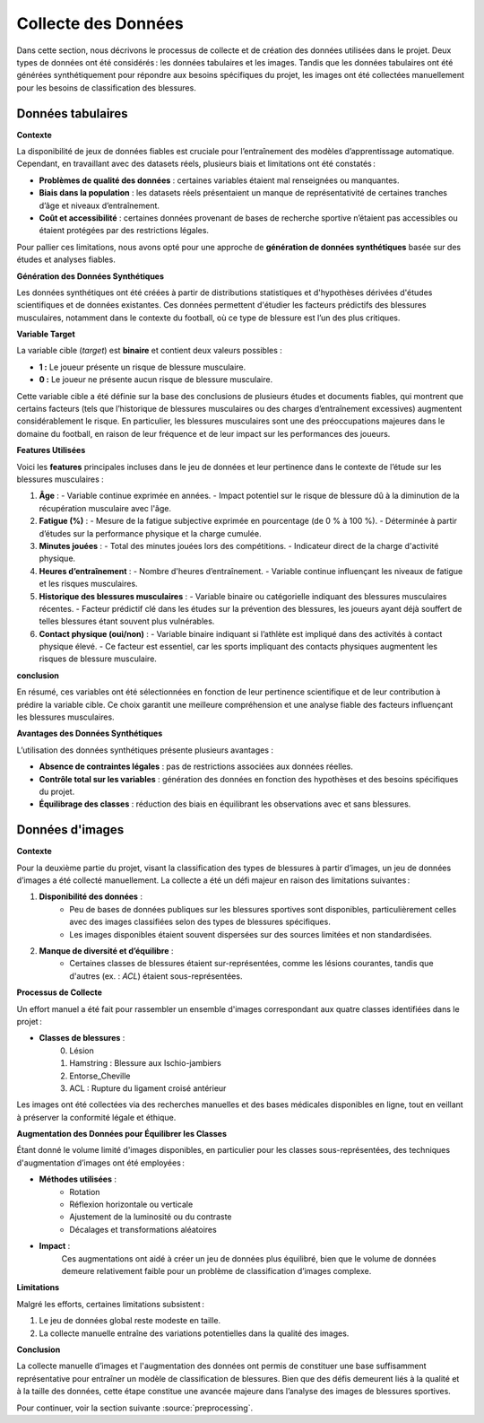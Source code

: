 Collecte des Données
=====================

Dans cette section, nous décrivons le processus de collecte et de création des données utilisées dans le projet. Deux types de données ont été considérés : les données tabulaires et les images. Tandis que les données tabulaires ont été générées synthétiquement pour répondre aux besoins spécifiques du projet, les images ont été collectées manuellement pour les besoins de classification des blessures.

Données tabulaires
------------------

**Contexte**


La disponibilité de jeux de données fiables est cruciale pour l’entraînement des modèles d’apprentissage automatique. Cependant, en travaillant avec des datasets réels, plusieurs biais et limitations ont été constatés :

- **Problèmes de qualité des données** : certaines variables étaient mal renseignées ou manquantes.
- **Biais dans la population** : les datasets réels présentaient un manque de représentativité de certaines tranches d’âge et niveaux d’entraînement.
- **Coût et accessibilité** : certaines données provenant de bases de recherche sportive n’étaient pas accessibles ou étaient protégées par des restrictions légales.

Pour pallier ces limitations, nous avons opté pour une approche de **génération de données synthétiques** basée sur des études et analyses fiables.

**Génération des Données Synthétiques**


Les données synthétiques ont été créées à partir de distributions statistiques et d'hypothèses dérivées d'études scientifiques et de données existantes. Ces données permettent d'étudier les facteurs prédictifs des blessures musculaires, notamment dans le contexte du football, où ce type de blessure est l’un des plus critiques. 

**Variable Target**

La variable cible (*target*) est **binaire** et contient deux valeurs possibles :

- **1 :** Le joueur présente un risque de blessure musculaire.
- **0 :** Le joueur ne présente aucun risque de blessure musculaire.

Cette variable cible a été définie sur la base des conclusions de plusieurs études et documents fiables, qui montrent que certains facteurs (tels que l’historique de blessures musculaires ou des charges d’entraînement excessives) augmentent considérablement le risque. En particulier, les blessures musculaires sont une des préoccupations majeures dans le domaine du football, en raison de leur fréquence et de leur impact sur les performances des joueurs.

**Features Utilisées**

Voici les **features** principales incluses dans le jeu de données et leur pertinence dans le contexte de l’étude sur les blessures musculaires :

1. **Âge** :
   - Variable continue exprimée en années.
   - Impact potentiel sur le risque de blessure dû à la diminution de la récupération musculaire avec l'âge.

2. **Fatigue (%)** :
   - Mesure de la fatigue subjective exprimée en pourcentage (de 0 % à 100 %).
   - Déterminée à partir d’études sur la performance physique et la charge cumulée.

3. **Minutes jouées** :
   - Total des minutes jouées lors des compétitions.
   - Indicateur direct de la charge d'activité physique.

4. **Heures d’entraînement** :
   - Nombre d'heures d’entraînement.
   - Variable continue influençant les niveaux de fatigue et les risques musculaires.

5. **Historique des blessures musculaires** :
   - Variable binaire ou catégorielle indiquant des blessures musculaires récentes.
   - Facteur prédictif clé dans les études sur la prévention des blessures, les joueurs ayant déjà souffert de telles blessures étant souvent plus vulnérables.

6. **Contact physique (oui/non)** :
   - Variable binaire indiquant si l’athlète est impliqué dans des activités à contact physique élevé.
   - Ce facteur est essentiel, car les sports impliquant des contacts physiques augmentent les risques de blessure musculaire.

**conclusion**

En résumé, ces variables ont été sélectionnées en fonction de leur pertinence scientifique et de leur contribution à prédire la variable cible. Ce choix garantit une meilleure compréhension et une analyse fiable des facteurs influençant les blessures musculaires.


..
    Visualisation des Données Générées   (comment la visualiser)
    ----------------------------------

    Pour valider la cohérence des données, plusieurs techniques de visualisation ont été utilisées:

    - Distribution des âges et des heures d’entraînement : **seaborn** a permis de générer des histogrammes pour vérifier que les valeurs suivent les attentes définies.
    - Matrice de corrélation : pour s’assurer de la pertinence des relations entre les variables générées.
    - Validation croisée : en utilisant des échantillons de validation synthétique.

**Avantages des Données Synthétiques**


L’utilisation des données synthétiques présente plusieurs avantages :

- **Absence de contraintes légales** : pas de restrictions associées aux données réelles.
- **Contrôle total sur les variables** : génération des données en fonction des hypothèses et des besoins spécifiques du projet.
- **Équilibrage des classes** : réduction des biais en équilibrant les observations avec et sans blessures.


Données d'images
---------------

**Contexte**

Pour la deuxième partie du projet, visant la classification des types de blessures à partir d’images, un jeu de données d’images a été collecté manuellement. La collecte a été un défi majeur en raison des limitations suivantes :

1. **Disponibilité des données** :
      - Peu de bases de données publiques sur les blessures sportives sont disponibles, particulièrement celles avec des images classifiées selon des types de blessures spécifiques.
      - Les images disponibles étaient souvent dispersées sur des sources limitées et non standardisées.

2. **Manque de diversité et d’équilibre** :
      - Certaines classes de blessures étaient sur-représentées, comme les lésions courantes, tandis que d'autres (ex. : *ACL*) étaient sous-représentées.

**Processus de Collecte**

Un effort manuel a été fait pour rassembler un ensemble d'images correspondant aux quatre classes identifiées dans le projet :

- **Classes de blessures** :
   0. Lésion
   1. Hamstring : Blessure aux Ischio-jambiers
   2. Entorse_Cheville
   3. ACL : Rupture du ligament croisé antérieur

Les images ont été collectées via des recherches manuelles et des bases médicales disponibles en ligne, tout en veillant à préserver la conformité légale et éthique.

**Augmentation des Données pour Équilibrer les Classes**

Étant donné le volume limité d'images disponibles, en particulier pour les classes sous-représentées, des techniques d'augmentation d’images ont été employées :

- **Méthodes utilisées** :
      - Rotation
      - Réflexion horizontale ou verticale
      - Ajustement de la luminosité ou du contraste
      - Décalages et transformations aléatoires
   
- **Impact** :
      Ces augmentations ont aidé à créer un jeu de données plus équilibré, bien que le volume de données demeure relativement faible pour un problème de classification d’images complexe.

**Limitations**

Malgré les efforts, certaines limitations subsistent :

1. Le jeu de données global reste modeste en taille.
2. La collecte manuelle entraîne des variations potentielles dans la qualité des images.


**Conclusion**

La collecte manuelle d’images et l'augmentation des données ont permis de constituer une base suffisamment représentative pour entraîner un modèle de classification de blessures. Bien que des défis demeurent liés à la qualité et à la taille des données, cette étape constitue une avancée majeure dans l’analyse des images de blessures sportives.

Pour continuer, voir la section suivante :source:`preprocessing`.

